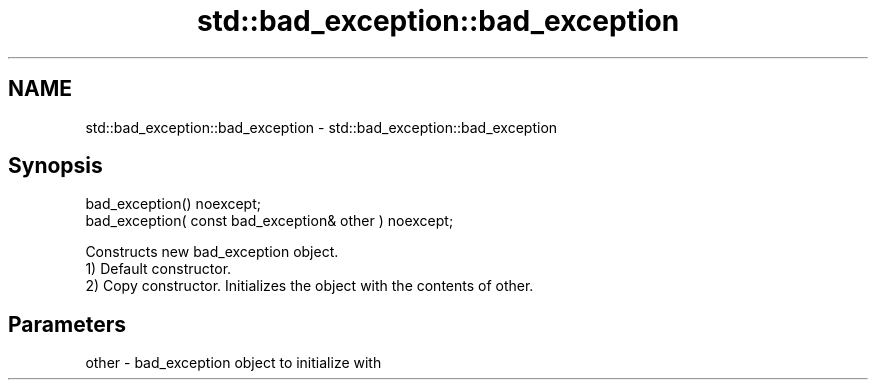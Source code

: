.TH std::bad_exception::bad_exception 3 "2020.03.24" "http://cppreference.com" "C++ Standard Libary"
.SH NAME
std::bad_exception::bad_exception \- std::bad_exception::bad_exception

.SH Synopsis

  bad_exception() noexcept;
  bad_exception( const bad_exception& other ) noexcept;

  Constructs new bad_exception object.
  1) Default constructor.
  2) Copy constructor. Initializes the object with the contents of other.

.SH Parameters


  other - bad_exception object to initialize with




